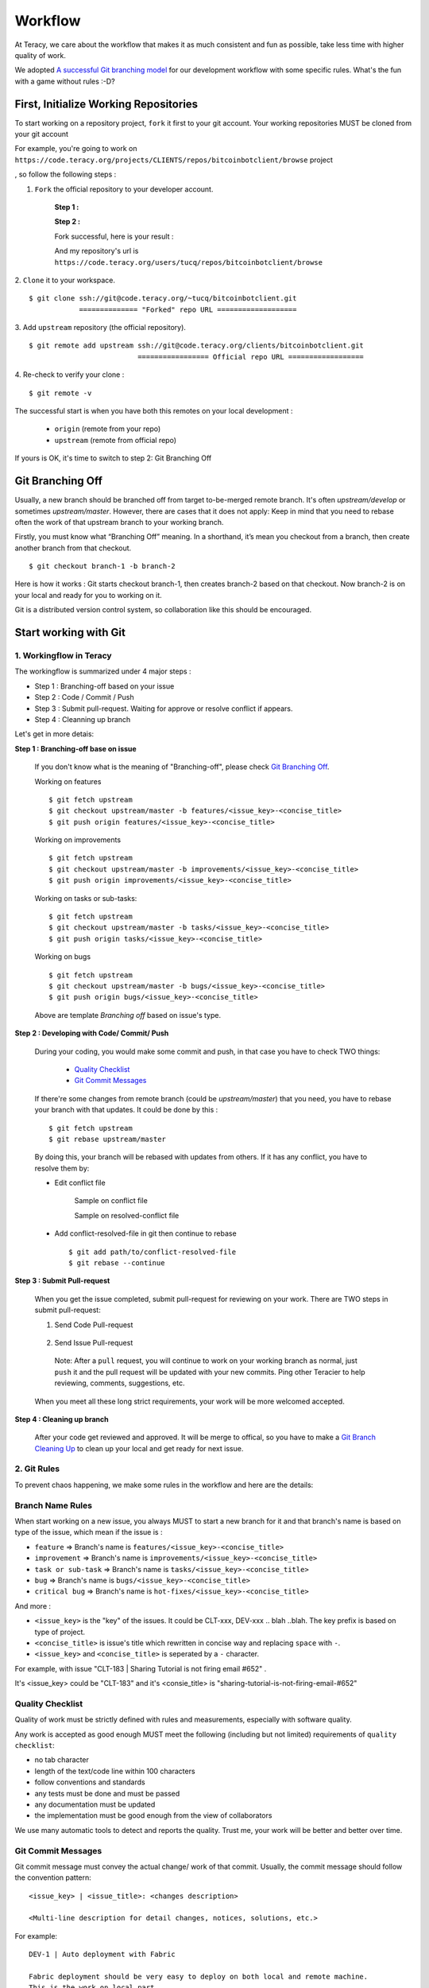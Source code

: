Workflow
========

At Teracy, we care about the workflow that makes it as much consistent and fun as possible, take
less time with higher quality of work.

We adopted `A successful Git branching model`_ for our development workflow with some specific
rules. What's the fun with a game without rules :-D?


First, Initialize Working Repositories
--------------------------------------

To start working on a repository project, ``fork`` it first to your git account.
Your working repositories MUST be cloned from your git account

.. and be stored under ``workspace/personal`` directory (or wherever you want, ``workspace/personal`` )

For example, you're going to work on ``https://code.teracy.org/projects/CLIENTS/repos/bitcoinbotclient/browse``
project

.. image:: _static/workflow/project.png

, so follow the following steps :

1. ``Fork`` the official repository to your developer account.

    **Step 1 :**

    .. image:: _static/workflow/fork-1.png

    **Step 2 :**

    .. image:: _static/workflow/fork-2.png
        :width: 500

    Fork successful, here is your result :

    .. image:: _static/workflow/fork-3.png

    And my repository's url is ``https://code.teracy.org/users/tucq/repos/bitcoinbotclient/browse``

2. ``Clone`` it to your workspace.
::

    $ git clone ssh://git@code.teracy.org/~tucq/bitcoinbotclient.git
                ============== "Forked" repo URL ===================

.. image:: _static/workflow/clone-fork-url.png


3. Add ``upstream`` repository (the official repository).
::

    $ git remote add upstream ssh://git@code.teracy.org/clients/bitcoinbotclient.git
                              ================= Official repo URL ==================

.. image:: _static/workflow/clone-official-url.png

4. Re-check to verify your clone :
::

    $ git remote -v

.. image:: _static/workflow/git-remote-info.png

The successful start is when you have both this remotes on your local development :

    - ``origin`` (remote from your repo)
    - ``upstream`` (remote from official repo)

If yours is OK, it's time to switch to step 2: Git Branching Off

.. @TODO : Add remote for review other's works

Git Branching Off
-----------------

Usually, a new branch should be branched off from target to-be-merged remote branch.
It's often *upstream/develop* or sometimes *upstream/master*. However, there are cases that it does not apply:
Keep in mind that you need to rebase often the work of that upstream branch to your working branch.

Firstly, you must know what “Branching Off” meaning. In a shorthand, it’s mean you checkout from a branch,
then create another branch from that checkout.
::

    $ git checkout branch-1 -b branch-2

Here is how it works : Git starts checkout branch-1, then creates branch-2 based on that checkout.
Now branch-2 is on your local and ready for you to working on it.

Git is a distributed version control system, so collaboration like this should be encouraged.


Start working with Git
----------------------

-------------------------------
1. Workingflow in Teracy
-------------------------------

.. image:: _static/workflow/workflow-with-git.png

.. @TODO : Detail on making Pull-request
.. @TODO : Detail on making Resolve Conflict

The workingflow is summarized under 4 major steps :

- Step 1 : Branching-off based on your issue
- Step 2 : Code / Commit / Push
- Step 3 : Submit pull-request. Waiting for approve or resolve conflict if appears.
- Step 4 : Cleanning up branch

Let's get in more detais:

**Step 1 : Branching-off base on issue**

    If you don't know what is the meaning of "Branching-off", please check `Git Branching Off`_.

    Working on features
    ::
        $ git fetch upstream
        $ git checkout upstream/master -b features/<issue_key>-<concise_title>
        $ git push origin features/<issue_key>-<concise_title>

    Working on improvements
    ::
        $ git fetch upstream
        $ git checkout upstream/master -b improvements/<issue_key>-<concise_title>
        $ git push origin improvements/<issue_key>-<concise_title>

    Working on tasks or sub-tasks:
    ::
        $ git fetch upstream
        $ git checkout upstream/master -b tasks/<issue_key>-<concise_title>
        $ git push origin tasks/<issue_key>-<concise_title>

    Working on bugs
    ::
        $ git fetch upstream
        $ git checkout upstream/master -b bugs/<issue_key>-<concise_title>
        $ git push origin bugs/<issue_key>-<concise_title>


    Above are template `Branching off` based on issue's type.

**Step 2 : Developing with Code/ Commit/ Push**

    During your coding, you would make some commit and push, in that case you have to check TWO things:

        - `Quality Checklist`_
        - `Git Commit Messages`_

    If there're some changes from remote branch (could be *upstream/master*) that you need,
    you have to rebase your branch with that updates. It could be done by this :
    ::
        $ git fetch upstream
        $ git rebase upstream/master

    By doing this, your branch will be rebased with updates from others.
    If it has any conflict, you have to resolve them by:

    - Edit conflict file

           Sample on conflict file

           .. image:: _static/workflow/conflict-mark.png

           Sample on resolved-conflict file

           .. image:: _static/workflow/conflict-resolved.png

    - Add conflict-resolved-file in git then continue to rebase
      ::
           $ git add path/to/conflict-resolved-file
           $ git rebase --continue

**Step 3 : Submit Pull-request**

    When you get the issue completed, submit pull-request for reviewing on your work.
    There are TWO steps in submit pull-request:


    1. Send Code Pull-request

        .. image:: _static/workflow/submit-pull-request-code-1.png
        .. image:: _static/workflow/submit-pull-request-code-2.png

    2. Send Issue Pull-request

        .. image:: _static/workflow/submit-pull-request-issue.png

      Note: After a ``pull`` request, you will continue to work on your working branch as normal, just
      ``push`` it and the pull request will be updated with your new commits. Ping other Teracier to
      help reviewing, comments, suggestions, etc.

    When you meet all these long strict requirements, your work will be more welcomed accepted.

**Step 4 : Cleaning up branch**

    After your code get reviewed and approved. It will be merge to offical, so you have to make a
    `Git Branch Cleaning Up`_ to clean up your local and get ready for next issue.


-------------------------------
2. Git Rules
-------------------------------

To prevent chaos happening, we make some rules in the workflow and here are the details:

-----------------
Branch Name Rules
-----------------

When start working on a new issue, you always MUST to start a new branch for it and that branch's name
is based on type of the issue, which mean if the issue is :

- ``feature`` => Branch's name is ``features/<issue_key>-<concise_title>``
- ``improvement`` => Branch's name is ``improvements/<issue_key>-<concise_title>``
- ``task or sub-task`` => Branch's name is ``tasks/<issue_key>-<concise_title>``
- ``bug`` => Branch's name is ``bugs/<issue_key>-<concise_title>``
- ``critical bug`` => Branch's name is ``hot-fixes/<issue_key>-<concise_title>``

And more :

- ``<issue_key>`` is the "key" of the issues. It could be CLT-xxx, DEV-xxx .. blah ..blah. The key
  prefix is based on type of project.
- ``<concise_title>`` is issue's title which rewritten in concise way and replacing ``space`` with ``-``.
- ``<issue_key>`` and ``<concise_title>`` is seperated by a ``-`` character.

For example, with issue "CLT-183 | Sharing Tutorial is not firing email #652" .

It's <issue_key> could be "CLT-183" and it's <consie_title> is "sharing-tutorial-is-not-firing-email-#652"

-----------------
Quality Checklist
-----------------

Quality of work must be strictly defined with rules and measurements, especially with software
quality.

Any work is accepted as good enough MUST meet the following (including but not limited) requirements
of ``quality checklist``:

- no tab character
- length of the text/code line within 100 characters
- follow conventions and standards
- any tests must be done and must be passed
- any documentation must be updated
- the implementation must be good enough from the view of collaborators

We use many automatic tools to detect and reports the quality. Trust me, your work will be better
and better over time.

-------------------
Git Commit Messages
-------------------

Git commit message must convey the actual change/ work of that commit. Usually, the commit message
should follow the convention pattern:
::
    <issue_key> | <issue_title>: <changes description>

    <Multi-line description for detail changes, notices, solutions, etc.>

For example:
::
    DEV-1 | Auto deployment with Fabric

    Fabric deployment should be very easy to deploy on both local and remote machine.
    This is the work on local part.

----------------------
Git Branch Cleaning Up
----------------------

After your working branch is merged back into official repository, make sure to delete these
working branches.

Delete remote branch:
::
    $ git push origin :branch_name

Delete local branch:
::
    $ git checkout master
    $ git branch -d branch_name

--------------
Git Force Push
--------------

Should not ``$ git push origin branch_name -f`` if your branch has another branch depending on.

NEVER ever force push the *official* repositories.


----------------------------------------------
3. Official Repository's Merging and Releasing
----------------------------------------------

With branch merging and releasing workflow, *senior* collaborators must follow the git branching
model as mentioned by the article above.

As the merging, pushing must be done on official teracy's projects, so you need to push to
`upstream` repo.

For example, you need to merge the work of *features/1_auto_fabric_deployment* branch from
https://github.com/hoatle/django-boilerplate
::

    $ ws
    $ cd personal
    $ git clone git@github.com/hoatle/django-boilerplate.git 
    $ cd django-boilerplate
    $ git remote add upstream git@github.com/teracy-official/django-boilerplate.git
    $ git checkout develop
    $ git remote add phuonglm https://github.com/phuonglm/django-boilerplate.git
    $ git fetch phuonglm
    $ git git merge --no-ff phuonglm/features/1-auto-fabric-deployment
    $ git push upstream develop

Always `merge` with `--no-ff` to make sure we have the merging point to refer to later.

References
----------

- http://sethrobertson.github.io/GitBestPractices/
- http://www.reviewboard.org/docs/codebase/dev/git/clean-commits/
- http://tbaggery.com/2008/04/19/a-note-about-git-commit-messages.html

.. _`A successful Git branching model`: http://nvie.com/posts/a-successful-git-branching-model/
.. _`Branch name rule`: #branch-name-rule
